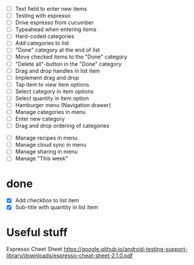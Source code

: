 

 - [ ] Text field to enter new items
 - [ ] Testing with espresso
 - [ ] Drive espresso from cucumber
 - [ ] Typeahead when entering items
 - [ ] Hard-coded categories
 - [ ] Add categories to list
 - [ ] "Done" category at the end of list
 - [ ] Move checked items to the "Done" category
 - [ ] "Delete all"-button in the "Done" category
 - [ ] Drag and drop handles in list item
 - [ ] Implement drag and drop
 - [ ] Tap item to view item options
 - [ ] Select category in item options
 - [ ] Select quantity in item option
 - [ ] Hamburger menu (Navigation drawer)
 - [ ] Manage categories in menu
 - [ ] Enter new category
 - [ ] Drag and drop ordering of categories


 - [ ] Manage recipes in menu
 - [ ] Manage cloud sync in menu
 - [ ] Manage sharing in menu
 - [ ] Manage "This week"

* done
 - [X] Add checkbox to list item
 - [X] Sub-title with quantity in list item



* Useful stuff

Espresso Cheet Sheet
https://google.github.io/android-testing-support-library/downloads/espresso-cheat-sheet-2.1.0.pdf

